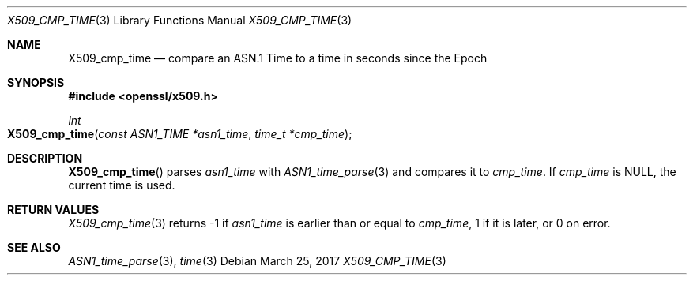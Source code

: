 .\"	$OpenBSD: X509_cmp_time.3,v 1.1 2017/03/25 19:12:59 schwarze Exp $
.\"	OpenSSL X509_cmp_time.pod 80770da3 Feb 17 19:00:15 2017 +0100
.\"
.\" This file was written by Emilia Kasper <emilia@openssl.org>
.\" Copyright (c) 2017 The OpenSSL Project.  All rights reserved.
.\"
.\" Redistribution and use in source and binary forms, with or without
.\" modification, are permitted provided that the following conditions
.\" are met:
.\"
.\" 1. Redistributions of source code must retain the above copyright
.\"    notice, this list of conditions and the following disclaimer.
.\"
.\" 2. Redistributions in binary form must reproduce the above copyright
.\"    notice, this list of conditions and the following disclaimer in
.\"    the documentation and/or other materials provided with the
.\"    distribution.
.\"
.\" 3. All advertising materials mentioning features or use of this
.\"    software must display the following acknowledgment:
.\"    "This product includes software developed by the OpenSSL Project
.\"    for use in the OpenSSL Toolkit. (http://www.openssl.org/)"
.\"
.\" 4. The names "OpenSSL Toolkit" and "OpenSSL Project" must not be used to
.\"    endorse or promote products derived from this software without
.\"    prior written permission. For written permission, please contact
.\"    openssl-core@openssl.org.
.\"
.\" 5. Products derived from this software may not be called "OpenSSL"
.\"    nor may "OpenSSL" appear in their names without prior written
.\"    permission of the OpenSSL Project.
.\"
.\" 6. Redistributions of any form whatsoever must retain the following
.\"    acknowledgment:
.\"    "This product includes software developed by the OpenSSL Project
.\"    for use in the OpenSSL Toolkit (http://www.openssl.org/)"
.\"
.\" THIS SOFTWARE IS PROVIDED BY THE OpenSSL PROJECT ``AS IS'' AND ANY
.\" EXPRESSED OR IMPLIED WARRANTIES, INCLUDING, BUT NOT LIMITED TO, THE
.\" IMPLIED WARRANTIES OF MERCHANTABILITY AND FITNESS FOR A PARTICULAR
.\" PURPOSE ARE DISCLAIMED.  IN NO EVENT SHALL THE OpenSSL PROJECT OR
.\" ITS CONTRIBUTORS BE LIABLE FOR ANY DIRECT, INDIRECT, INCIDENTAL,
.\" SPECIAL, EXEMPLARY, OR CONSEQUENTIAL DAMAGES (INCLUDING, BUT
.\" NOT LIMITED TO, PROCUREMENT OF SUBSTITUTE GOODS OR SERVICES;
.\" LOSS OF USE, DATA, OR PROFITS; OR BUSINESS INTERRUPTION)
.\" HOWEVER CAUSED AND ON ANY THEORY OF LIABILITY, WHETHER IN CONTRACT,
.\" STRICT LIABILITY, OR TORT (INCLUDING NEGLIGENCE OR OTHERWISE)
.\" ARISING IN ANY WAY OUT OF THE USE OF THIS SOFTWARE, EVEN IF ADVISED
.\" OF THE POSSIBILITY OF SUCH DAMAGE.
.\"
.Dd $Mdocdate: March 25 2017 $
.Dt X509_CMP_TIME 3
.Os
.Sh NAME
.Nm X509_cmp_time
.Nd compare an ASN.1 Time to a time in seconds since the Epoch
.Sh SYNOPSIS
.In openssl/x509.h
.Ft int
.Fo X509_cmp_time
.Fa "const ASN1_TIME *asn1_time"
.Fa "time_t *cmp_time"
.Fc
.Sh DESCRIPTION
.Fn X509_cmp_time
parses
.Fa asn1_time
with
.Xr ASN1_time_parse 3
and compares it to
.Fa cmp_time .
If
.Fa cmp_time
is
.Dv NULL ,
the current time is used.
.Sh RETURN VALUES
.Xr X509_cmp_time 3
returns -1 if
.Fa asn1_time
is earlier than or equal to
.Fa cmp_time ,
1 if it is later, or 0 on error.
.Sh SEE ALSO
.Xr ASN1_time_parse 3 ,
.Xr time 3
